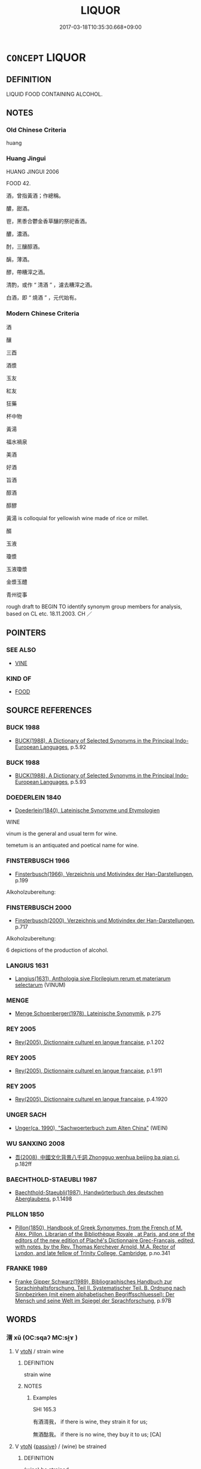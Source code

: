# -*- mode: mandoku-tls-view -*-
#+TITLE: LIQUOR
#+DATE: 2017-03-18T10:35:30.668+09:00        
#+STARTUP: content
* =CONCEPT= LIQUOR
:PROPERTIES:
:CUSTOM_ID: uuid-f3bcf43f-3ac6-4a12-85b6-269d640bd781
:SYNONYM+:  WINE
:SYNONYM+:  ALCOHOL
:SYNONYM+:  BEER
:SYNONYM+:  LIQUOR
:SYNONYM+:  INTOXICATING DRINK/BEVERAGE(S)
:SYNONYM+:  STRONG DRINK
:SYNONYM+:  ALCOHOLIC DRINK/BEVERAGE(S)
:SYNONYM+:  DRINK
:SYNONYM+:  SPIRITS
:SYNONYM+:  INFORMAL BOOZE
:SYNONYM+:  HOOCH
:SYNONYM+:  THE HARD STUFF
:SYNONYM+:  FIREWATER
:SYNONYM+:  ROTGUT
:SYNONYM+:  MOONSHINE
:SYNONYM+:  WHITE LIGHTNING
:SYNONYM+:  GROG
:SYNONYM+:  THE DEMON RUM
:SYNONYM+:  THE BOTTLE
:SYNONYM+:  THE SAUCE
:SYNONYM+:  TECHNICAL ETHYL ALCOHOL
:SYNONYM+:  ETHANOL
:TR_ZH: 酒
:END:
** DEFINITION

LIQUID FOOD CONTAINING ALCOHOL.

** NOTES

*** Old Chinese Criteria
huang

*** Huang Jingui
HUANG JINGUI 2006

FOOD 42.

酒，曾指黃酒；作總稱。

醲，甜酒。

鬯，黑黍合鬱金香草釀的祭祀香酒。

醲，濃酒。

酎，三釀醇酒。

醨，薄酒。

醪，帶糟滓之酒。

清酌，或作 “ 清酒 ” ，濾去糟滓之酒。

白酒，即 “ 燒酒 ” ，元代始有。

*** Modern Chinese Criteria
酒

釀

三酉

酒漿

玉友

紅友

狂藥

杯中物

黃湯

福水禍泉

美酒

好酒

旨酒

醇酒

醇醪

黃湯 is colloquial for yellowish wine made of rice or millet.

醑

玉液

瓊漿

玉液瓊漿

金漿玉醴

青州從事

rough draft to BEGIN TO identify synonym group members for analysis, based on CL etc. 18.11.2003. CH ／

** POINTERS
*** SEE ALSO
 - [[tls:concept:VINE][VINE]]

*** KIND OF
 - [[tls:concept:FOOD][FOOD]]

** SOURCE REFERENCES
*** BUCK 1988
 - [[cite:BUCK-1988][BUCK(1988), A Dictionary of Selected Synonyms in the Principal Indo-European Languages]], p.5.92

*** BUCK 1988
 - [[cite:BUCK-1988][BUCK(1988), A Dictionary of Selected Synonyms in the Principal Indo-European Languages]], p.5.93

*** DOEDERLEIN 1840
 - [[cite:DOEDERLEIN-1840][Doederlein(1840), Lateinische Synonyme und Etymologien]]

WINE

vinum is the general and usual term for wine.

temetum is an antiquated and poetical name for wine.

*** FINSTERBUSCH 1966
 - [[cite:FINSTERBUSCH-1966][Finsterbusch(1966), Verzeichnis und Motivindex der Han-Darstellungen]], p.199


Alkoholzubereitung:

*** FINSTERBUSCH 2000
 - [[cite:FINSTERBUSCH-2000][Finsterbusch(2000), Verzeichnis und Motivindex der Han-Darstellungen]], p.717


Alkoholzubereitung:

6 depictions of the production of alcohol.

*** LANGIUS 1631
 - [[cite:LANGIUS-1631][Langius(1631), Anthologia sive Florilegium rerum et materiarum selectarum]] (VINUM)
*** MENGE
 - [[cite:MENGE][Menge Schoenberger(1978), Lateinische Synonymik]], p.275

*** REY 2005
 - [[cite:REY-2005][Rey(2005), Dictionnaire culturel en langue francaise]], p.1.202

*** REY 2005
 - [[cite:REY-2005][Rey(2005), Dictionnaire culturel en langue francaise]], p.1.911

*** REY 2005
 - [[cite:REY-2005][Rey(2005), Dictionnaire culturel en langue francaise]], p.4.1920

*** UNGER SACH
 - [[cite:UNGER-SACH][Unger(ca. 1990), "Sachwoerterbuch zum Alten China"]] (WEIN)
*** WU SANXING 2008
 - [[cite:WU-SANXING-2008][ 吾(2008), 中國文化背景八千詞 Zhongguo wenhua beijing ba qian ci]], p.182ff

*** BAECHTHOLD-STAEUBLI 1987
 - [[cite:BAECHTHOLD-STAEUBLI-1987][Baechthold-Staeubli(1987), Handwörterbuch des deutschen Aberglaubens]], p.1.1498

*** PILLON 1850
 - [[cite:PILLON-1850][Pillon(1850), Handbook of Greek Synonymes, from the French of M. Alex. Pillon, Librarian of the Bibliothèque Royale , at Paris, and one of the editors of the new edition of Plaché's Dictionnaire Grec-Français, edited, with notes, by the Rev. Thomas Kerchever Arnold, M.A. Rector of Lyndon, and late fellow of Trinity College, Cambridge]], p.no.341

*** FRANKE 1989
 - [[cite:FRANKE-1989][Franke Gipper Schwarz(1989), Bibliographisches Handbuch zur Sprachinhaltsforschung. Teil II. Systematischer Teil. B. Ordnung nach Sinnbezirken (mit einem alphabetischen Begriffsschluessel): Der Mensch und seine Welt im Spiegel der Sprachforschung]], p.97B

** WORDS
   :PROPERTIES:
   :VISIBILITY: children
   :END:
*** 湑 xǔ (OC:sqaʔ MC:si̯ɤ )
:PROPERTIES:
:CUSTOM_ID: uuid-a5c457c9-de1e-4f3f-b9e8-00a774220e83
:Char+: 湑(85,9/12) 
:GY_IDS+: uuid-acc712c5-ead9-4c64-abc4-47fccd89ff3d
:PY+: xǔ     
:OC+: sqaʔ     
:MC+: si̯ɤ     
:END: 
**** V [[tls:syn-func::#uuid-fbfb2371-2537-4a99-a876-41b15ec2463c][vtoN]] / strain wine
:PROPERTIES:
:CUSTOM_ID: uuid-1ef1fe42-a7a0-4e30-8906-6df68442cbd7
:END:
****** DEFINITION

strain wine

****** NOTES

******* Examples
SHI 165.3 

 有酒湑我， if there is wine, they strain it for us;

 無酒酤我。 if there is no wine, they buy it to us; [CA]

**** V [[tls:syn-func::#uuid-fbfb2371-2537-4a99-a876-41b15ec2463c][vtoN]] {[[tls:sem-feat::#uuid-988c2bcf-3cdd-4b9e-b8a4-615fe3f7f81e][passive]]} / (wine) be strained
:PROPERTIES:
:CUSTOM_ID: uuid-584bd7e4-9d83-4746-817a-42f2d4b3cc92
:END:
****** DEFINITION

(wine) be strained

****** NOTES

******* Examples
SHI 248.3

 爾酒既湑， your wine is strained, 

 爾殽伊脯。 your viands are sliced; [CA]

*** 漿 jiāng (OC:skaŋ MC:tsi̯ɐŋ )
:PROPERTIES:
:CUSTOM_ID: uuid-e8892f2d-ef69-4477-9639-b7d8d0888ef5
:Char+: 漿(85,11/15) 
:GY_IDS+: uuid-1c53ef7c-4660-4669-a404-f5e2e430fb7f
:PY+: jiāng     
:OC+: skaŋ     
:MC+: tsi̯ɐŋ     
:END: 
**** N [[tls:syn-func::#uuid-e917a78b-5500-4276-a5fe-156b8bdecb7b][nm]] / ZHOULI: (presumably thick) wine
:PROPERTIES:
:CUSTOM_ID: uuid-86e08ebd-3f9d-4ce9-95fe-48b4060322c4
:END:
****** DEFINITION

ZHOULI: (presumably thick) wine

****** NOTES

*** 澤 zé (OC:ɡrlaaɡ MC:ɖɣɛk )
:PROPERTIES:
:CUSTOM_ID: uuid-25f6f6c0-d681-4496-883e-340a06e32799
:Char+: 澤(85,13/16) 
:GY_IDS+: uuid-25f32c5a-9904-4ccc-b328-5a711653d0a5
:PY+: zé     
:OC+: ɡrlaaɡ     
:MC+: ɖɣɛk     
:END: 
**** N [[tls:syn-func::#uuid-e917a78b-5500-4276-a5fe-156b8bdecb7b][nm]] / pure wine (YILI)
:PROPERTIES:
:CUSTOM_ID: uuid-c68346f3-4b97-405c-9ee2-b34e1d2ae146
:END:
****** DEFINITION

pure wine (YILI)

****** NOTES

*** 瀝 lì (OC:reeɡ MC:lek )
:PROPERTIES:
:CUSTOM_ID: uuid-48dfdd96-9060-4ff0-ae27-16ba6951eb05
:Char+: 瀝(85,16/19) 
:GY_IDS+: uuid-0940b5d6-7264-4dac-bc8d-3f442f720524
:PY+: lì     
:OC+: reeɡ     
:MC+: lek     
:END: 
**** N [[tls:syn-func::#uuid-e917a78b-5500-4276-a5fe-156b8bdecb7b][nm]] / wine without dregs;  wine
:PROPERTIES:
:CUSTOM_ID: uuid-566db326-f0d5-4227-8c2f-2927d2f82070
:END:
****** DEFINITION

wine without dregs;  wine

****** NOTES

*** 禮 lǐ (OC:riiʔ MC:lei )
:PROPERTIES:
:CUSTOM_ID: uuid-967a49e3-b7d1-4685-83a0-ac194177563a
:Char+: 禮(113,13/18) 
:GY_IDS+: uuid-86f3dff9-55a5-439b-b8ec-3d26e2ce7015
:PY+: lǐ     
:OC+: riiʔ     
:MC+: lei     
:END: 
**** N [[tls:syn-func::#uuid-e917a78b-5500-4276-a5fe-156b8bdecb7b][nm]] / ZHOULI: wine to serve guests with; drop of wine
:PROPERTIES:
:CUSTOM_ID: uuid-70609b5a-a535-4951-84ea-5a6770bca649
:WARRING-STATES-CURRENCY: 2
:END:
****** DEFINITION

ZHOULI: wine to serve guests with; drop of wine

****** NOTES

******* Examples
HF 31.25.6: (left-over) drop of wine;

*** 糟 zāo (OC:tsuu MC:tsɑu )
:PROPERTIES:
:CUSTOM_ID: uuid-528ed9bc-52dd-41d7-bd9c-2142e18212ce
:Char+: 糟(119,11/17) 
:GY_IDS+: uuid-0f3fd1ca-92d5-4eb7-9381-6539409dd0fa
:PY+: zāo     
:OC+: tsuu     
:MC+: tsɑu     
:END: 
**** N [[tls:syn-func::#uuid-e917a78b-5500-4276-a5fe-156b8bdecb7b][nm]] / wine with dregs (!)
:PROPERTIES:
:CUSTOM_ID: uuid-82528947-9fd3-41f1-aad9-395cc36b556f
:WARRING-STATES-CURRENCY: 3
:END:
****** DEFINITION

wine with dregs (!)

****** NOTES

*** 菩 bèi (OC:bɯɯʔ MC:bəi )
:PROPERTIES:
:CUSTOM_ID: uuid-4865ee60-3d57-48c2-9a26-79404e239eda
:Char+: 菩(140,8/14) 
:GY_IDS+: uuid-9c470b7d-6752-495a-aee1-40e22a9240f1
:PY+: bèi     
:OC+: bɯɯʔ     
:MC+: bəi     
:END: 
**** N [[tls:syn-func::#uuid-8717712d-14a4-4ae2-be7a-6e18e61d929b][n]] / vine
:PROPERTIES:
:CUSTOM_ID: uuid-a54ba4e3-cbc2-4bbe-825c-df5be93b24da
:WARRING-STATES-CURRENCY: 3
:END:
****** DEFINITION

vine

****** NOTES

*** 蘇 sū (OC:sɡlaa MC:suo̝ )
:PROPERTIES:
:CUSTOM_ID: uuid-4acd5048-3fa7-4626-ac37-21b5a4c1cb45
:Char+: 蘇(140,16/22) 
:GY_IDS+: uuid-971b3d15-f6b9-4a02-ae98-3fd127fb35c1
:PY+: sū     
:OC+: sɡlaa     
:MC+: suo̝     
:END: 
**** SOURCE REFERENCES
***** FOGUANG
 - [[cite:FOGUANG][Cí 慈(unknown), 佛光大辭典 Fóguāng dàcídiǎn The Foguang Dictionary of Buddhism]], p.6788c

**** N [[tls:syn-func::#uuid-8717712d-14a4-4ae2-be7a-6e18e61d929b][n]] / BUDDH: ?? weak wine based on milk products (such as horse milk; there are two varieties, 生蘇 and 熱蘇;...
:PROPERTIES:
:CUSTOM_ID: uuid-cd746beb-73c4-4259-bd01-8030a2433e08
:END:
****** DEFINITION

BUDDH: ?? weak wine based on milk products (such as horse milk; there are two varieties, 生蘇 and 熱蘇; in Buddhist texts sometimes also described as a kind of medicine); skr. ghṛta

****** NOTES

*** 酎 zhòu (OC:ɡrlus MC:ɖɨu )
:PROPERTIES:
:CUSTOM_ID: uuid-b7964509-0c9e-4be8-ba5f-37a1f696eb80
:Char+: 酎(164,3/10) 
:GY_IDS+: uuid-a285a165-36ca-462d-ab34-96801b8ae7e1
:PY+: zhòu     
:OC+: ɡrlus     
:MC+: ɖɨu     
:END: 
**** N [[tls:syn-func::#uuid-e917a78b-5500-4276-a5fe-156b8bdecb7b][nm]] / a kind of wine made to ferment by the addition of old wine
:PROPERTIES:
:CUSTOM_ID: uuid-38440eb4-0bce-4d2a-995c-99f6b0bc1427
:WARRING-STATES-CURRENCY: 3
:END:
****** DEFINITION

a kind of wine made to ferment by the addition of old wine

****** NOTES

*** 酒 jiǔ (OC:skluʔ MC:tsɨu )
:PROPERTIES:
:CUSTOM_ID: uuid-5054c394-e57f-405d-bdfe-2e7d2a3b41fd
:Char+: 酒(164,3/10) 
:GY_IDS+: uuid-359a79ae-d0f5-4e16-bdd7-195338702acc
:PY+: jiǔ     
:OC+: skluʔ     
:MC+: tsɨu     
:END: 
**** N [[tls:syn-func::#uuid-e917a78b-5500-4276-a5fe-156b8bdecb7b][nm]] / wine
:PROPERTIES:
:CUSTOM_ID: uuid-c496eb95-590e-416b-9727-9c76c567e408
:WARRING-STATES-CURRENCY: 5
:END:
****** DEFINITION

wine

****** NOTES

******* Nuance
This is the general term

******* Examples
22.15.7: (do not constantly) poculate

SHI 203.5

 或以其酒， 5. They will use their wine,[CA]

*** 酏 yí (OC:lel MC:jiɛ )
:PROPERTIES:
:CUSTOM_ID: uuid-67060816-93f6-416f-a6d6-ecba01757bd7
:Char+: 酏(164,3/10) 
:GY_IDS+: uuid-28e5f38c-f9f6-4af4-8a1f-b85e2ed472d0
:PY+: yí     
:OC+: lel     
:MC+: jiɛ     
:END: 
**** N [[tls:syn-func::#uuid-e917a78b-5500-4276-a5fe-156b8bdecb7b][nm]] / wine (brewed from millet)
:PROPERTIES:
:CUSTOM_ID: uuid-4fbf9574-9659-4912-b51b-5cad3fdcfaaa
:WARRING-STATES-CURRENCY: 3
:END:
****** DEFINITION

wine (brewed from millet)

****** NOTES

*** 酓 yǎn (OC:qlemʔ MC:ʔiɛm )
:PROPERTIES:
:CUSTOM_ID: uuid-6523e212-1866-4bac-ae6b-a84cf9375fac
:Char+: 酓(164,4/11) 
:GY_IDS+: uuid-72bffcae-48bd-4abe-9b9b-330178c525fc
:PY+: yǎn     
:OC+: qlemʔ     
:MC+: ʔiɛm     
:END: 
**** N [[tls:syn-func::#uuid-e917a78b-5500-4276-a5fe-156b8bdecb7b][nm]] / bitter wine (SHUOWEN)
:PROPERTIES:
:CUSTOM_ID: uuid-d076d74d-2f57-44b1-ae7b-a47e89402b4d
:END:
****** DEFINITION

bitter wine (SHUOWEN)

****** NOTES

*** 酤 gū (OC:kaa MC:kuo̝ )
:PROPERTIES:
:CUSTOM_ID: uuid-f91ebce1-2e45-4eb8-9fd9-9bf063d09aab
:Char+: 酤(164,5/12) 
:GY_IDS+: uuid-356e61de-dc62-4fb2-914c-8478b7d1d9d6
:PY+: gū     
:OC+: kaa     
:MC+: kuo̝     
:END: 
**** N [[tls:syn-func::#uuid-e917a78b-5500-4276-a5fe-156b8bdecb7b][nm]] / overnight-wine???
:PROPERTIES:
:CUSTOM_ID: uuid-eacbecfb-3126-40b8-9f28-20838136a9f1
:WARRING-STATES-CURRENCY: 1
:END:
****** DEFINITION

overnight-wine???

****** NOTES

******* Examples
SHI 302.2 既載清酤， 2. We have filled in (in the sacrificial vessels) the clear overnight-wine, [CA]

*** 醇 chún (OC:djun MC:dʑʷin )
:PROPERTIES:
:CUSTOM_ID: uuid-b18a8cf3-c37f-4b99-aceb-8a346b64a185
:Char+: 醇(164,8/15) 
:GY_IDS+: uuid-3780d3ce-2722-4550-bfac-1bab6ccc7044
:PY+: chún     
:OC+: djun     
:MC+: dʑʷin     
:END: 
**** N [[tls:syn-func::#uuid-e917a78b-5500-4276-a5fe-156b8bdecb7b][nm]] / mellow wine
:PROPERTIES:
:CUSTOM_ID: uuid-61b70666-d52b-4b60-b798-a4fa3c587e3a
:END:
****** DEFINITION

mellow wine

****** NOTES

*** 醅 pēi (OC:phɯɯ MC:phuo̝i )
:PROPERTIES:
:CUSTOM_ID: uuid-8485fc0d-bf81-456f-b9f2-4c5c96ecf1f2
:Char+: 醅(164,8/15) 
:GY_IDS+: uuid-6a574f88-9b97-4a02-9c72-a9bff5725f62
:PY+: pēi     
:OC+: phɯɯ     
:MC+: phuo̝i     
:END: 
**** N [[tls:syn-func::#uuid-e917a78b-5500-4276-a5fe-156b8bdecb7b][nm]] / unstrained wine
:PROPERTIES:
:CUSTOM_ID: uuid-f2ee3b6b-4c12-4188-a8f9-d7c0815b1838
:END:
****** DEFINITION

unstrained wine

****** NOTES

*** 醍 tǐ (OC:kh-leeʔ MC:thei )
:PROPERTIES:
:CUSTOM_ID: uuid-73cd18f8-834f-4cd8-9478-08665edb0c93
:Char+: 醍(164,9/16) 
:GY_IDS+: uuid-510531b0-b824-471e-80a1-08e580980609
:PY+: tǐ     
:OC+: kh-leeʔ     
:MC+: thei     
:END: 
**** N [[tls:syn-func::#uuid-e917a78b-5500-4276-a5fe-156b8bdecb7b][nm]] / clear wine
:PROPERTIES:
:CUSTOM_ID: uuid-6396d3ae-46d2-443f-b794-d2dd5b58885b
:END:
****** DEFINITION

clear wine

****** NOTES

*** 醙 sōu (OC:suʔ MC:sɨu )
:PROPERTIES:
:CUSTOM_ID: uuid-5c529fa4-9181-496d-aa5e-0152a1b4389a
:Char+: 醙(164,10/17) 
:GY_IDS+: uuid-6aa89a74-c4be-4856-ab2a-40b27f33a634
:PY+: sōu     
:OC+: suʔ     
:MC+: sɨu     
:END: 
**** N [[tls:syn-func::#uuid-e917a78b-5500-4276-a5fe-156b8bdecb7b][nm]] / white wine (YILI)
:PROPERTIES:
:CUSTOM_ID: uuid-447c5972-0ba0-438c-83e3-f0815c6b6469
:END:
****** DEFINITION

white wine (YILI)

****** NOTES

*** 醨 lí (OC:b-rel MC:liɛ )
:PROPERTIES:
:CUSTOM_ID: uuid-87ab42e7-ad07-46f5-b812-941974a81f0f
:Char+: 醨(164,11/18) 
:GY_IDS+: uuid-1f7c6d86-b76d-45fb-a815-d9d5599f70b4
:PY+: lí     
:OC+: b-rel     
:MC+: liɛ     
:END: 
**** N [[tls:syn-func::#uuid-e917a78b-5500-4276-a5fe-156b8bdecb7b][nm]] / thin wine
:PROPERTIES:
:CUSTOM_ID: uuid-c5bd2411-4352-445f-82b1-3933da556bd7
:END:
****** DEFINITION

thin wine

****** NOTES

*** 醪 láo (OC:ɡ-ruu MC:lɑu )
:PROPERTIES:
:CUSTOM_ID: uuid-69c5a0a0-4b55-408b-890e-aae5c6d27908
:Char+: 醪(164,11/18) 
:GY_IDS+: uuid-e01664e1-9e57-4e90-93da-1654641d9264
:PY+: láo     
:OC+: ɡ-ruu     
:MC+: lɑu     
:END: 
**** N [[tls:syn-func::#uuid-e917a78b-5500-4276-a5fe-156b8bdecb7b][nm]] / wine with dregs, unfiltered wine
:PROPERTIES:
:CUSTOM_ID: uuid-528c1b96-39c8-468b-8116-d41d23de0095
:END:
****** DEFINITION

wine with dregs, unfiltered wine

****** NOTES

******* Examples
Liu Ling, 酒德頌：漱醪 rinse his mouth with the wine dregs

*** 醴 lǐ (OC:riiʔ MC:lei )
:PROPERTIES:
:CUSTOM_ID: uuid-967c3813-3ffb-444d-ba83-1e12f7ff9d29
:Char+: 醴(164,13/20) 
:GY_IDS+: uuid-823eb0c7-43cc-47b7-833b-19417fa4c16c
:PY+: lǐ     
:OC+: riiʔ     
:MC+: lei     
:END: 
**** N [[tls:syn-func::#uuid-e917a78b-5500-4276-a5fe-156b8bdecb7b][nm]] / sweet wine; must
:PROPERTIES:
:CUSTOM_ID: uuid-339e8906-f76d-4de9-ad55-7c36624a2da4
:END:
****** DEFINITION

sweet wine; must

****** NOTES

**** V [[tls:syn-func::#uuid-fbfb2371-2537-4a99-a876-41b15ec2463c][vtoN]] / serve a cup of sweet wine to; give a cup of sweet wine to (for sacrifice)
:PROPERTIES:
:CUSTOM_ID: uuid-68f49284-8bec-4043-a415-703d5fb84253
:END:
****** DEFINITION

serve a cup of sweet wine to; give a cup of sweet wine to (for sacrifice)

****** NOTES

*** 醳 yì (OC:laɡ MC:jiɛk )
:PROPERTIES:
:CUSTOM_ID: uuid-ef3940e9-b2d5-495e-8ccb-d8a228980545
:Char+: 醳(164,13/20) 
:GY_IDS+: uuid-be17ea9b-4f80-47ed-855a-e002626af4ea
:PY+: yì     
:OC+: laɡ     
:MC+: jiɛk     
:END: 
**** N [[tls:syn-func::#uuid-e917a78b-5500-4276-a5fe-156b8bdecb7b][nm]] / spoilt wine
:PROPERTIES:
:CUSTOM_ID: uuid-f6aca4ff-708b-4d83-97be-13c07e655489
:END:
****** DEFINITION

spoilt wine

****** NOTES

*** 醹 rú (OC:njo MC:ȵi̯o )
:PROPERTIES:
:CUSTOM_ID: uuid-e5b36fa5-0f2b-4124-a367-089e88a71aa7
:Char+: 醹(164,14/21) 
:GY_IDS+: uuid-e2ece08d-0d77-4d7b-a33b-a4a18bb64bfb
:PY+: rú     
:OC+: njo     
:MC+: ȵi̯o     
:END: 
**** N [[tls:syn-func::#uuid-e917a78b-5500-4276-a5fe-156b8bdecb7b][nm]] / thick wine
:PROPERTIES:
:CUSTOM_ID: uuid-1ca87892-14d9-4c05-b1d7-82e16602a1dc
:END:
****** DEFINITION

thick wine

****** NOTES

*** 釃 shī (OC:sbrel MC:ʂiɛ )
:PROPERTIES:
:CUSTOM_ID: uuid-0895c6d0-1f16-4dcb-a73c-08cede61f6c8
:Char+: 釃(164,19/26) 
:GY_IDS+: uuid-32a9fda0-df91-4509-9d13-d87b434f9a72
:PY+: shī     
:OC+: sbrel     
:MC+: ʂiɛ     
:END: 
**** N [[tls:syn-func::#uuid-e917a78b-5500-4276-a5fe-156b8bdecb7b][nm]] / strained wine
:PROPERTIES:
:CUSTOM_ID: uuid-006bbdda-8cfd-47e4-8e16-4701cd6abc0b
:END:
****** DEFINITION

strained wine

****** NOTES

**** V [[tls:syn-func::#uuid-fed035db-e7bd-4d23-bd05-9698b26e38f9][vadN]] / strained (wine)
:PROPERTIES:
:CUSTOM_ID: uuid-97e48e55-d279-450a-8a00-e1cec3009375
:WARRING-STATES-CURRENCY: 2
:END:
****** DEFINITION

strained (wine)

****** NOTES

******* Examples
SHI 165.3 釃酒有衍。 the strained wine is abundant; [CA]

*** 鬯 chàng (OC:thaŋs MC:ʈhi̯ɐŋ )
:PROPERTIES:
:CUSTOM_ID: uuid-a3e270ff-b139-41db-9019-6aab1dc386d7
:Char+: 鬯(192,0/10) 
:GY_IDS+: uuid-c38728db-7e16-4c9c-97f7-f43eb85758b8
:PY+: chàng     
:OC+: thaŋs     
:MC+: ʈhi̯ɐŋ     
:END: 
**** N [[tls:syn-func::#uuid-e917a78b-5500-4276-a5fe-156b8bdecb7b][nm]] / aromatic millet ale/wine
:PROPERTIES:
:CUSTOM_ID: uuid-0ecbd6c4-65e1-4acd-b38f-128379e91d23
:END:
****** DEFINITION

aromatic millet ale/wine

****** NOTES

*** 杯中 bēizhōng (OC:pɯɯ krluŋ MC:puo̝i ʈuŋ )
:PROPERTIES:
:CUSTOM_ID: uuid-b2b2e1dd-0f03-4db5-b42d-309eb9cfee15
:Char+: 杯(75,4/8) 中(2,3/4) 
:GY_IDS+: uuid-ccb92773-eb57-470d-a142-6bdfc18160c5 uuid-d54c0f55-4499-4b3a-a808-4d48f39d29b7
:PY+: bēi zhōng    
:OC+: pɯɯ krluŋ    
:MC+: puo̝i ʈuŋ    
:END: 
**** N [[tls:syn-func::#uuid-a8e89bab-49e1-4426-b230-0ec7887fd8b4][NP]] / poetic: wine
:PROPERTIES:
:CUSTOM_ID: uuid-1c25ee48-ad9f-4cfe-9264-20bc27d79be2
:END:
****** DEFINITION

poetic: wine

****** NOTES

*** 狂水 kuángshuǐ (OC:ɡʷaŋ qhjulʔ MC:gi̯ɐŋ ɕi )
:PROPERTIES:
:CUSTOM_ID: uuid-48a19388-626a-48f2-9b3e-801cdb357b31
:Char+: 狂(94,4/7) 水(85,0/4) 
:GY_IDS+: uuid-d8adc631-8718-42c9-9cc7-19a0023731f7 uuid-79a2ca70-d10b-42f5-b33d-4a27810b39dc
:PY+: kuáng shuǐ    
:OC+: ɡʷaŋ qhjulʔ    
:MC+: gi̯ɐŋ ɕi    
:END: 
**** SOURCE REFERENCES
***** LI WEIQI 2004
 - [[cite:LI-WEIQI-2004][Lǐ 李 Jiǎng 蔣(2004), 佛經詞語匯釋 Fójīng cíyǔ huìshì The Translation of the Vocabulary of Buddhist Sūtras]], p.200

***** T.
 - [[cite:T.][Takakusu(1922-1933), 大正新修大藏經 Taishō shinshū daizōkyō Revised Edition of the Buddhist Canon in the Taishō Era]], p.3/154: 79a4


生經： 貪嚐狂水 they are craving to taste wine

**** N [[tls:syn-func::#uuid-a8e89bab-49e1-4426-b230-0ec7887fd8b4][NP]] {[[tls:sem-feat::#uuid-2d131ece-0e8e-4fd3-8839-9395b7aa4b14][colloquial]]} / colloquial: crazy water > wine, alcoholic beverage (法苑珠林)
:PROPERTIES:
:CUSTOM_ID: uuid-712be5ae-18ab-4115-af8b-ac2ce1822b8a
:END:
****** DEFINITION

colloquial: crazy water > wine, alcoholic beverage (法苑珠林)

****** NOTES

*** 狂藥 kuángyào (OC:ɡʷaŋ k-lawɡ MC:gi̯ɐŋ ji̯ɐk )
:PROPERTIES:
:CUSTOM_ID: uuid-a1752231-3584-4d80-b0a1-e19d536bc600
:Char+: 狂(94,4/7) 藥(140,15/21) 
:GY_IDS+: uuid-d8adc631-8718-42c9-9cc7-19a0023731f7 uuid-1104fc6a-2020-4bfd-8341-fabcd4ecb826
:PY+: kuáng yào    
:OC+: ɡʷaŋ k-lawɡ    
:MC+: gi̯ɐŋ ji̯ɐk    
:END: 
**** N [[tls:syn-func::#uuid-ebc1516d-e718-4b5b-ba40-aa8f43bd0e86][NPm]] / intoxicating liquor
:PROPERTIES:
:CUSTOM_ID: uuid-54570edc-9ee2-4a9c-a280-e8c1705f5c10
:END:
****** DEFINITION

intoxicating liquor

****** NOTES

*** 葡萄 pútáo (OC:baa b-lu MC:buo̝ dɑu )
:PROPERTIES:
:CUSTOM_ID: uuid-818010d5-aaaa-444d-9c19-2dc5e46d6834
:Char+: 葡(140,9/15) 萄(140,8/14) 
:GY_IDS+: uuid-211bb0f4-8fce-4070-95ee-e89b49af09a0 uuid-d9ec95a9-9427-4b63-a6bf-bd2646fef5f0
:PY+: pú táo    
:OC+: baa b-lu    
:MC+: buo̝ dɑu    
:END: 
**** N [[tls:syn-func::#uuid-f1021291-69c0-4c90-bdb6-ff3dd4c037cb][nnm]] / grape wine 晉  陸機 《飲酒樂》詩："蒲萄四時芳醇，琉璃千鍾舊賓。"
:PROPERTIES:
:CUSTOM_ID: uuid-9bd5f387-9285-407f-a904-ef9e08479738
:END:
****** DEFINITION

grape wine 晉  陸機 《飲酒樂》詩："蒲萄四時芳醇，琉璃千鍾舊賓。"

****** NOTES

*** 蘇蜜 sūmì (OC:sɡlaa mbiɡ MC:suo̝ mit )
:PROPERTIES:
:CUSTOM_ID: uuid-32bb66f8-a13b-41cc-a4eb-895a962490e2
:Char+: 蘇(140,16/22) 蜜(142,8/14) 
:GY_IDS+: uuid-971b3d15-f6b9-4a02-ae98-3fd127fb35c1 uuid-212cd790-45ca-42a7-a8dd-0d7ff96127ac
:PY+: sū mì    
:OC+: sɡlaa mbiɡ    
:MC+: suo̝ mit    
:END: 
**** SOURCE REFERENCES
***** FOGUANG
 - [[cite:FOGUANG][Cí 慈(unknown), 佛光大辭典 Fóguāng dàcídiǎn The Foguang Dictionary of Buddhism]], p.6788c

**** N [[tls:syn-func::#uuid-a8e89bab-49e1-4426-b230-0ec7887fd8b4][NP]] / BUDDH: weak alcoholic drink (based on milk products) with honey ??; skr. ghṛta, madhu  ??
:PROPERTIES:
:CUSTOM_ID: uuid-b3a58165-3dcd-4486-919a-73ee9633d9bb
:END:
****** DEFINITION

BUDDH: weak alcoholic drink (based on milk products) with honey ??; skr. ghṛta, madhu  ??

****** NOTES

*** 酒漿 jiǔjiāng (OC:skluʔ skaŋ MC:tsɨu tsi̯ɐŋ )
:PROPERTIES:
:CUSTOM_ID: uuid-28b505a6-4556-4ac1-8073-b26aa7605d05
:Char+: 酒(164,3/10) 漿(85,11/15) 
:GY_IDS+: uuid-359a79ae-d0f5-4e16-bdd7-195338702acc uuid-1c53ef7c-4660-4669-a404-f5e2e430fb7f
:PY+: jiǔ jiāng    
:OC+: skluʔ skaŋ    
:MC+: tsɨu tsi̯ɐŋ    
:END: 
**** N [[tls:syn-func::#uuid-ebc1516d-e718-4b5b-ba40-aa8f43bd0e86][NPm]] / alcohol drinks of various kinds
:PROPERTIES:
:CUSTOM_ID: uuid-b7f55141-eee5-4361-8562-2196f0775b72
:END:
****** DEFINITION

alcohol drinks of various kinds

****** NOTES

*** 酒醴 jiǔlǐ (OC:skluʔ riiʔ MC:tsɨu lei )
:PROPERTIES:
:CUSTOM_ID: uuid-7092e9d6-2a66-46c9-9c4b-4fadc47677a2
:Char+: 酒(164,3/10) 醴(164,13/20) 
:GY_IDS+: uuid-359a79ae-d0f5-4e16-bdd7-195338702acc uuid-823eb0c7-43cc-47b7-833b-19417fa4c16c
:PY+: jiǔ lǐ    
:OC+: skluʔ riiʔ    
:MC+: tsɨu lei    
:END: 
**** N [[tls:syn-func::#uuid-ebc1516d-e718-4b5b-ba40-aa8f43bd0e86][NPm]] / wines of all sorts
:PROPERTIES:
:CUSTOM_ID: uuid-3c01f4c8-b65b-4809-9f1b-4080875140ef
:WARRING-STATES-CURRENCY: 3
:END:
****** DEFINITION

wines of all sorts

****** NOTES

*** 酏醴 yílǐ (OC:lel riiʔ MC:jiɛ lei )
:PROPERTIES:
:CUSTOM_ID: uuid-fb56ed11-57a8-403f-8ab5-3c893d9aab10
:Char+: 酏(164,3/10) 醴(164,13/20) 
:GY_IDS+: uuid-28e5f38c-f9f6-4af4-8a1f-b85e2ed472d0 uuid-823eb0c7-43cc-47b7-833b-19417fa4c16c
:PY+: yí lǐ    
:OC+: lel riiʔ    
:MC+: jiɛ lei    
:END: 
**** N [[tls:syn-func::#uuid-ebc1516d-e718-4b5b-ba40-aa8f43bd0e86][NPm]] {[[tls:sem-feat::#uuid-f8182437-4c38-4cc9-a6f8-b4833cdea2ba][nonreferential]]} / alcohol, general name for alcoholic drinks
:PROPERTIES:
:CUSTOM_ID: uuid-9448afaf-c4fc-489e-bbc7-4b84a483cc07
:WARRING-STATES-CURRENCY: 3
:END:
****** DEFINITION

alcohol, general name for alcoholic drinks

****** NOTES

*** 鞠窮 jūqióng (OC:kuɡ ɡʷɯŋ MC:kuk guŋ )
:PROPERTIES:
:CUSTOM_ID: uuid-eddeef5d-26b5-4a23-95de-9405b55201f9
:Char+: 鞠(177,8/17) 窮(116,10/15) 
:GY_IDS+: uuid-697a6ad4-0f5a-4419-94d9-3c81cf64f0fb uuid-2c7330a4-f3d2-4f87-abf9-aaa58bc36498
:PY+: jū qióng    
:OC+: kuɡ ɡʷɯŋ    
:MC+: kuk guŋ    
:END: 
**** N [[tls:syn-func::#uuid-ebc1516d-e718-4b5b-ba40-aa8f43bd0e86][NPm]] / liquour
:PROPERTIES:
:CUSTOM_ID: uuid-db549c1b-3b4d-4b26-9525-f5848f1cf990
:END:
****** DEFINITION

liquour

****** NOTES

*** 春 chūn (OC:thjun MC:tɕhʷin )
:PROPERTIES:
:CUSTOM_ID: uuid-58553e89-efd3-48c0-83c3-44c8643f7bba
:Char+: 春(72,5/9) 
:GY_IDS+: uuid-320850b0-0d0b-485b-b003-d3cb44607988
:PY+: chūn     
:OC+: thjun     
:MC+: tɕhʷin     
:END: 
****  [[tls:syn-func::#uuid-da809fc7-63cc-483f-9e7a-1a66b563a7bf][nmpost-Nm]] / liquor TU FU 米春
:PROPERTIES:
:CUSTOM_ID: uuid-b61c02a5-e187-431d-a7b0-dd6365860871
:END:
****** DEFINITION

liquor TU FU 米春

****** NOTES

*** 飲 yǐn (OC:qrɯmʔ MC:ʔim )
:PROPERTIES:
:CUSTOM_ID: uuid-2c36e466-f410-44ce-bcdd-8392229f18ab
:Char+: 飲(184,4/13) 
:GY_IDS+: uuid-e398f467-f96e-4c65-825e-135deb8b5b7e
:PY+: yǐn     
:OC+: qrɯmʔ     
:MC+: ʔim     
:END: 
**** N [[tls:syn-func::#uuid-e917a78b-5500-4276-a5fe-156b8bdecb7b][nm]] / alcoholic beverage, beer(!)
:PROPERTIES:
:CUSTOM_ID: uuid-9c2d8bf8-9057-4385-888c-acb2d155951e
:END:
****** DEFINITION

alcoholic beverage, beer(!)

****** NOTES

** BIBLIOGRAPHY
bibliography:../core/tlsbib.bib
